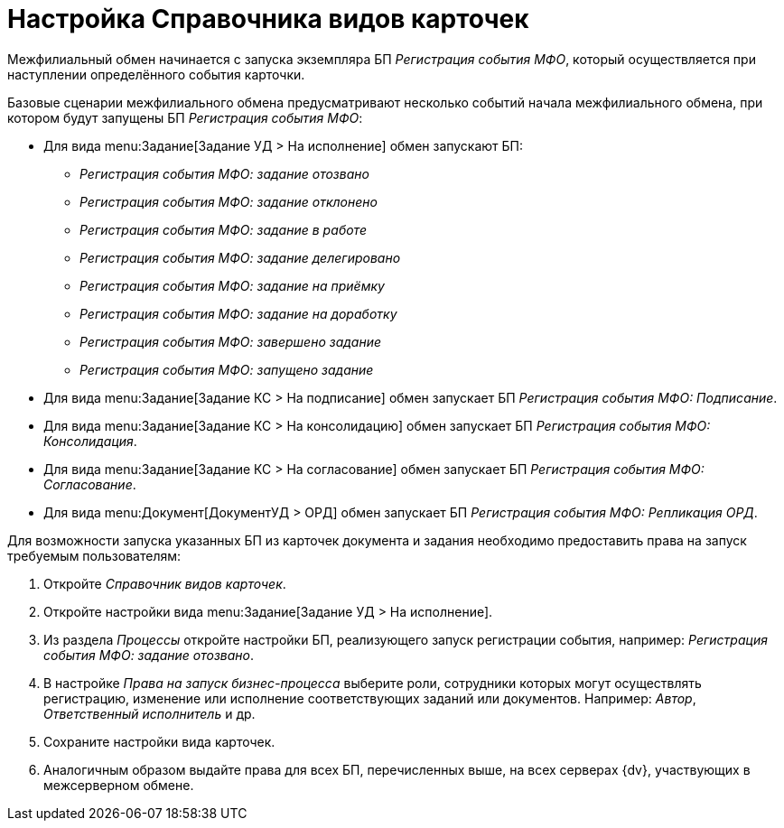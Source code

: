 = Настройка Справочника видов карточек

Межфилиальный обмен начинается с запуска экземпляра БП _Регистрация события МФО_, который осуществляется при наступлении определённого события карточки.

Базовые сценарии межфилиального обмена предусматривают несколько событий начала межфилиального обмена, при котором будут запущены БП _Регистрация события МФО_:

* Для вида menu:Задание[Задание УД > На исполнение] обмен запускают БП:
+
** _Регистрация события МФО: задание отозвано_
** _Регистрация события МФО: задание отклонено_
** _Регистрация события МФО: задание в работе_
** _Регистрация события МФО: задание делегировано_
** _Регистрация события МФО: задание на приёмку_
** _Регистрация события МФО: задание на доработку_
** _Регистрация события МФО: завершено задание_
** _Регистрация события МФО: запущено задание_
+
* Для вида menu:Задание[Задание КС > На подписание] обмен запускает БП _Регистрация события МФО: Подписание_.
* Для вида menu:Задание[Задание КС > На консолидацию] обмен запускает БП _Регистрация события МФО: Консолидация_.
* Для вида menu:Задание[Задание КС > На согласование] обмен запускает БП _Регистрация события МФО: Согласование_.
* Для вида menu:Документ[ДокументУД > ОРД] обмен запускает БП _Регистрация события МФО: Репликация ОРД_.

Для возможности запуска указанных БП из карточек документа и задания необходимо предоставить права на запуск требуемым пользователям:

. Откройте _Справочник видов карточек_.
. Откройте настройки вида menu:Задание[Задание УД > На исполнение].
. Из раздела _Процессы_ откройте настройки БП, реализующего запуск регистрации события, например: _Регистрация события МФО: задание отозвано_.
. В настройке _Права на запуск бизнес-процесса_ выберите роли, сотрудники которых могут осуществлять регистрацию, изменение или исполнение соответствующих заданий или документов. Например: _Автор_, _Ответственный исполнитель_ и др.
. Сохраните настройки вида карточек.
. Аналогичным образом выдайте права для всех БП, перечисленных выше, на всех серверах {dv}, участвующих в межсерверном обмене.
